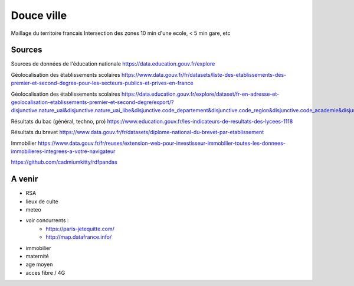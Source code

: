 ===============
 Douce ville
===============
Maillage du territoire francais
Intersection des zones  10 min d'une ecole, < 5 min gare, etc

Sources
*******

Sources de données de l'éducation nationale `<https://data.education.gouv.fr/explore>`_

Géolocalisation des établissements scolaires `<https://www.data.gouv.fr/fr/datasets/liste-des-etablissements-des-premier-et-second-degres-pour-les-secteurs-publics-et-prives-en-france>`_

Géolocalisation des établissements scolaires `<https://data.education.gouv.fr/explore/dataset/fr-en-adresse-et-geolocalisation-etablissements-premier-et-second-degre/export/?disjunctive.nature_uai&disjunctive.nature_uai_libe&disjunctive.code_departement&disjunctive.code_region&disjunctive.code_academie&disjunctive.secteur_prive_code_type_contrat&disjunctive.secteur_prive_libelle_type_contrat&disjunctive.code_ministere&disjunctive.libelle_ministere&refine.numero_uai=0010002X>`_

Résultats du bac (général, techno, pro) `<https://www.education.gouv.fr/les-indicateurs-de-resultats-des-lycees-1118>`_

Résultats du brevet `<https://www.data.gouv.fr/fr/datasets/diplome-national-du-brevet-par-etablissement>`_

Immobilier `<https://www.data.gouv.fr/fr/reuses/extension-web-pour-investisseur-immobilier-toutes-les-donnees-immobilieres-integrees-a-votre-navigateur>`_

https://github.com/cadmiumkitty/rdfpandas

A venir
*******
- RSA
- lieux de culte
- meteo
- voir concurrents :
   - `<https://paris-jetequitte.com/>`_
   - `<http://map.datafrance.info/>`_
- immobilier
- maternité
- age moyen
- acces fibre / 4G
